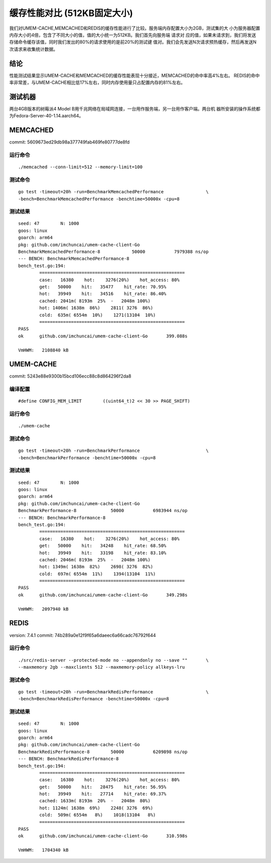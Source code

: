 .. SPDX-License-Identifier: BSD-3-Clause
.. Copyright (C) 2024, Shu De Zheng <imchuncai@gmail.com>. All Rights Reserved.

=========================
缓存性能对比 (512KB固定大小)
=========================
我们对UMEM-CACHE,MEMCACHED和REDIS的缓存性能进行了比较。服务端内存配置大小为2GB，测试集的大
小为服务器配置内存大小的4倍，包含了不同大小的值，值的大小统一为512KB。我们首先向服务端 请求对
应的值，如果未请求到，我们将发送存储命令缓存该值，同时我们发出的80%的请求使用的是前20%的测试键
值对。我们会先发送N次请求预热缓存，然后再发送N次请求来收集统计数据。

结论
----
性能测试结果显示UMEM-CACHE和MEMCACHED的缓存性能表现十分接近，MEMCACHED的命中率高4%左右。
REDIS的命中率非常差，与UMEM-CACHE相比低17%左右，同时内存使用量只占配置内存的81%左右。

测试机器
-------
两台4GB版本的树莓派4 Model B用千兆网络在局域网连接，一台用作服务端，另一台用作客户端。两台机
器所安装的操作系统都为Fedora-Server-40-1.14.aarch64。

MEMCACHED
---------
commit: 5609673ed29db98a377749fab469fe80777de8fd

运行命令
~~~~~~~
::

	./memcached --conn-limit=512 --memory-limit=100

测试命令
~~~~~~~
::

	go test -timeout=20h -run=BenchmarkMemcachedPerformance		       \
	-bench=BenchmarkMemcachedPerformance -benchtime=50000x -cpu=8

测试结果
~~~~~~~
::

	seed: 47	N: 1000
	goos: linux
	goarch: arm64
	pkg: github.com/imchuncai/umem-cache-client-Go
	BenchmarkMemcachedPerformance-8   	   50000	   7979388 ns/op
	--- BENCH: BenchmarkMemcachedPerformance-8
	bench_test.go:194: 
		=======================================================
		case:   16380    hot:    3276(20%)    hot_access: 80% 
		get:   50000    hit:   35477    hit_rate: 70.95% 
		hot:   39949    hit:   34516    hit_rate: 86.40% 
		cached: 2041m( 8193m  25%  -   2048m 100%)
		hot: 1406m( 1638m  86%)    2811( 3276  86%)      
		cold:  635m( 6554m  10%)    1271(13104  10%)      
		=======================================================
	PASS
	ok  	github.com/imchuncai/umem-cache-client-Go	399.088s

	VmHWM:	 2108840 kB

UMEM-CACHE
----------
commit: 5243e88e9300b15bcd106ecc88c8d864296f2da8

编译配置
~~~~~~~
::

	#define CONFIG_MEM_LIMIT	((uint64_t)2 << 30 >> PAGE_SHIFT)

运行命令
~~~~~~~
::

	./umem-cache

测试命令
~~~~~~~
::

	go test -timeout=20h -run=BenchmarkPerformance			       \
	-bench=BenchmarkPerformance -benchtime=50000x -cpu=8

测试结果
~~~~~~~
::

	seed: 47	N: 1000
	goos: linux
	goarch: arm64
	pkg: github.com/imchuncai/umem-cache-client-Go
	BenchmarkPerformance-8   	   50000	   6983944 ns/op
	--- BENCH: BenchmarkPerformance-8
	bench_test.go:194: 
		=======================================================
		case:   16380    hot:    3276(20%)    hot_access: 80% 
		get:   50000    hit:   34248    hit_rate: 68.50% 
		hot:   39949    hit:   33198    hit_rate: 83.10% 
		cached: 2046m( 8193m  25%  -   2048m 100%)
		hot: 1349m( 1638m  82%)    2698( 3276  82%)      
		cold:  697m( 6554m  11%)    1394(13104  11%)      
		=======================================================
	PASS
	ok  	github.com/imchuncai/umem-cache-client-Go	349.298s

	VmHWM:	 2097940 kB

REDIS
---------
version: 7.4.1
commit: 74b289a0e12f9f65a6daeec6a66cadc76792f644

运行命令
~~~~~~~
::

	./src/redis-server --protected-mode no --appendonly no --save ""       \
	--maxmemory 2gb --maxclients 512 --maxmemory-policy allkeys-lru

测试命令
~~~~~~~
::

	go test -timeout=20h -run=BenchmarkRedisPerformance		       \
	-bench=BenchmarkRedisPerformance -benchtime=50000x -cpu=8

测试结果
~~~~~~~
::

	seed: 47	N: 1000
	goos: linux
	goarch: arm64
	pkg: github.com/imchuncai/umem-cache-client-Go
	BenchmarkRedisPerformance-8   	   50000	   6209898 ns/op
	--- BENCH: BenchmarkRedisPerformance-8
	bench_test.go:194: 
		=======================================================
		case:   16380    hot:    3276(20%)    hot_access: 80% 
		get:   50000    hit:   28475    hit_rate: 56.95% 
		hot:   39949    hit:   27714    hit_rate: 69.37% 
		cached: 1633m( 8193m  20%  -   2048m  80%)
		hot: 1124m( 1638m  69%)    2248( 3276  69%)      
		cold:  509m( 6554m   8%)    1018(13104   8%)      
		=======================================================
	PASS
	ok  	github.com/imchuncai/umem-cache-client-Go	310.598s

	VmHWM:	 1704340 kB
